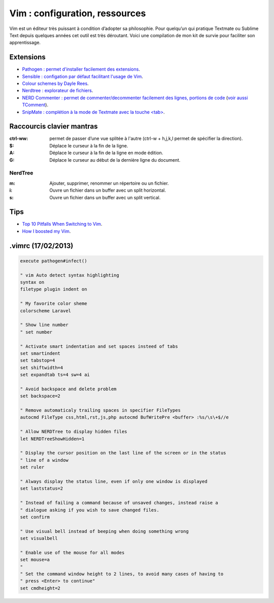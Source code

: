 Vim : configuration, ressources
===============================

Vim est un éditeur très puissant à condition d’adopter sa philosophie. Pour quelqu’un qui pratique Textmate ou Sublime Text depuis quelques années cet outil est très déroutant. Voici une compilation de mon kit de survie pour faciliter son apprentissage.

Extensions
----------

* `Pathogen : permet d'installer facilement des extensions <https://github.com/tpope/vim-pathogen>`_.
* `Sensible : configation par défaut facilitant l'usage de Vim <https://github.com/tpope/vim-sensible>`_.
* `Colour schemes by Dayle Rees <https://github.com/daylerees/colour-schemes>`_.
* `Nerdtree : explorateur de fichiers <https://github.com/scrooloose/nerdtree>`_.
* `NERD Commenter : permet de commenter/decommenter facilement des lignes, portions de code <https://github.com/scrooloose/nerdcommenter>`_ (`voir aussi TComment <https://github.com/tomtom/tcomment_vim>`_).
* `SnipMate : complétion à la mode de Textmate avec la touche \<tab\> <https://github.com/msanders/snipmate.vim>`_.


Raccourcis clavier mantras
--------------------------

:ctrl-ww: permet de passer d’une vue splitée à l'autre (ctrl-w + h,j,k,l permet de spécifier la direction).
:$: Déplace le curseur à la fin de la ligne.
:A: Déplace le curseur à la fin de la ligne en mode édition.
:G: Déplace le curseur au début de la dernière ligne du document.

NerdTree
^^^^^^^^

:m: Ajouter, supprimer, renommer un répertoire ou un fichier.
:i: Ouvre un fichier dans un buffer avec un split horizontal.
:s: Ouvre un fichier dans un buffer avec un split vertical.

Tips
----

* `Top 10 Pitfalls When Switching to Vim <http://net.tutsplus.com/articles/general/top-10-pitfalls-when-switching-to-vim/>`_.
* `How I boosted my Vim <http://nvie.com/posts/how-i-boosted-my-vim/>`_.

.vimrc (17/02/2013)
------

.. code::

    execute pathogen#infect()

    " vim Auto detect syntax highlighting
    syntax on
    filetype plugin indent on

    " My favorite color sheme
    colorscheme Laravel

    " Show line number
    " set number

    " Activate smart indentation and set spaces insteed of tabs
    set smartindent
    set tabstop=4
    set shiftwidth=4
    set expandtab ts=4 sw=4 ai

    " Avoid backspace and delete problem
    set backspace=2

    " Remove automaticaly trailing spaces in specifier FileTypes
    autocmd FileType css,html,rst,js,php autocmd BufWritePre <buffer> :%s/\s\+$//e

    " Allow NERDTree to display hidden files
    let NERDTreeShowHidden=1

    " Display the cursor position on the last line of the screen or in the status
    " line of a window
    set ruler

    " Always display the status line, even if only one window is displayed
    set laststatus=2

    " Instead of failing a command because of unsaved changes, instead raise a
    " dialogue asking if you wish to save changed files.
    set confirm

    " Use visual bell instead of beeping when doing something wrong
    set visualbell

    " Enable use of the mouse for all modes
    set mouse=a
    "
    " Set the command window height to 2 lines, to avoid many cases of having to
    " press <Enter> to continue"
    set cmdheight=2

